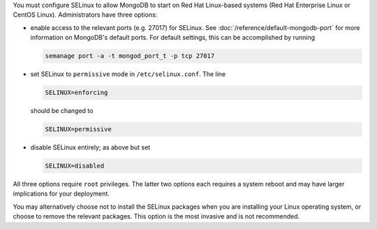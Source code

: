 You must configure SELinux to allow MongoDB to start on Red Hat Linux-based
systems (Red Hat Enterprise Linux or CentOS Linux). Administrators have three
options:

- enable access to the relevant ports (e.g. 27017) for SELinux. See
  :doc:`/reference/default-mongodb-port` for more information on MongoDB's
  default ports. For default settings, this can be accomplished by running

  .. code-block:: sh

     semanage port -a -t mongod_port_t -p tcp 27017

- set SELinux to ``permissive`` mode in ``/etc/selinux.conf``. The line

  .. code-block:: sh

     SELINUX=enforcing

  should be changed to

  .. code-block:: sh

     SELINUX=permissive

- disable SELinux entirely; as above but set

  .. code-block:: sh

     SELINUX=disabled

All three options require ``root`` privileges. The latter two options each
requires a system reboot and may have larger implications for your deployment.

You may alternatively choose not to install the SELinux packages when you are
installing your Linux operating system, or choose to remove the relevant
packages. This option is the most invasive and is not recommended.
